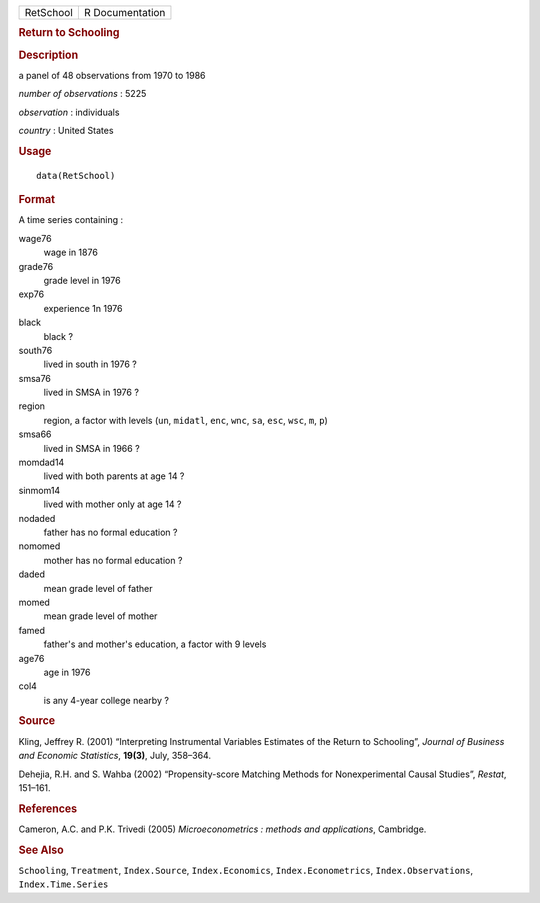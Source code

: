 .. container::

   .. container::

      ========= ===============
      RetSchool R Documentation
      ========= ===============

      .. rubric:: Return to Schooling
         :name: return-to-schooling

      .. rubric:: Description
         :name: description

      a panel of 48 observations from 1970 to 1986

      *number of observations* : 5225

      *observation* : individuals

      *country* : United States

      .. rubric:: Usage
         :name: usage

      ::

         data(RetSchool)

      .. rubric:: Format
         :name: format

      A time series containing :

      wage76
         wage in 1876

      grade76
         grade level in 1976

      exp76
         experience 1n 1976

      black
         black ?

      south76
         lived in south in 1976 ?

      smsa76
         lived in SMSA in 1976 ?

      region
         region, a factor with levels (``un``, ``midatl``, ``enc``,
         ``wnc``, ``sa``, ``esc``, ``wsc``, ``m``, ``p``)

      smsa66
         lived in SMSA in 1966 ?

      momdad14
         lived with both parents at age 14 ?

      sinmom14
         lived with mother only at age 14 ?

      nodaded
         father has no formal education ?

      nomomed
         mother has no formal education ?

      daded
         mean grade level of father

      momed
         mean grade level of mother

      famed
         father's and mother's education, a factor with 9 levels

      age76
         age in 1976

      col4
         is any 4-year college nearby ?

      .. rubric:: Source
         :name: source

      Kling, Jeffrey R. (2001) “Interpreting Instrumental Variables
      Estimates of the Return to Schooling”, *Journal of Business and
      Economic Statistics*, **19(3)**, July, 358–364.

      Dehejia, R.H. and S. Wahba (2002) “Propensity-score Matching
      Methods for Nonexperimental Causal Studies”, *Restat*, 151–161.

      .. rubric:: References
         :name: references

      Cameron, A.C. and P.K. Trivedi (2005) *Microeconometrics : methods
      and applications*, Cambridge.

      .. rubric:: See Also
         :name: see-also

      ``Schooling``, ``Treatment``, ``Index.Source``,
      ``Index.Economics``, ``Index.Econometrics``,
      ``Index.Observations``, ``Index.Time.Series``
